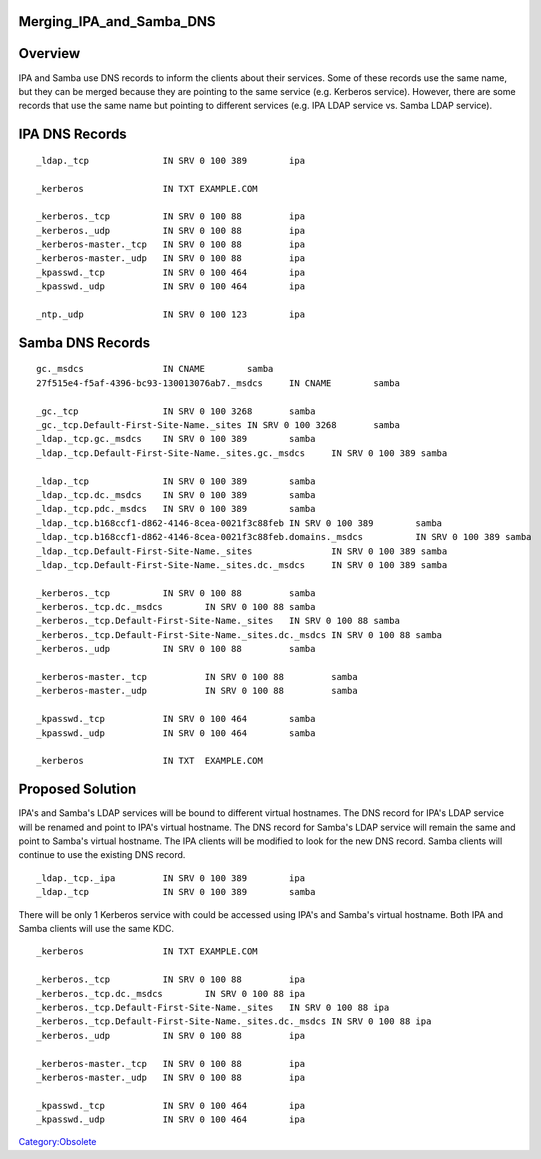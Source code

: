 Merging_IPA_and_Samba_DNS
=========================

Overview
========

IPA and Samba use DNS records to inform the clients about their
services. Some of these records use the same name, but they can be
merged because they are pointing to the same service (e.g. Kerberos
service). However, there are some records that use the same name but
pointing to different services (e.g. IPA LDAP service vs. Samba LDAP
service).



IPA DNS Records
===============

::

   _ldap._tcp              IN SRV 0 100 389        ipa

   _kerberos               IN TXT EXAMPLE.COM

   _kerberos._tcp          IN SRV 0 100 88         ipa
   _kerberos._udp          IN SRV 0 100 88         ipa
   _kerberos-master._tcp   IN SRV 0 100 88         ipa
   _kerberos-master._udp   IN SRV 0 100 88         ipa
   _kpasswd._tcp           IN SRV 0 100 464        ipa
   _kpasswd._udp           IN SRV 0 100 464        ipa

   _ntp._udp               IN SRV 0 100 123        ipa



Samba DNS Records
=================

::

   gc._msdcs               IN CNAME        samba
   27f515e4-f5af-4396-bc93-130013076ab7._msdcs     IN CNAME        samba

   _gc._tcp                IN SRV 0 100 3268       samba
   _gc._tcp.Default-First-Site-Name._sites IN SRV 0 100 3268       samba
   _ldap._tcp.gc._msdcs    IN SRV 0 100 389        samba
   _ldap._tcp.Default-First-Site-Name._sites.gc._msdcs     IN SRV 0 100 389 samba

   _ldap._tcp              IN SRV 0 100 389        samba
   _ldap._tcp.dc._msdcs    IN SRV 0 100 389        samba
   _ldap._tcp.pdc._msdcs   IN SRV 0 100 389        samba
   _ldap._tcp.b168ccf1-d862-4146-8cea-0021f3c88feb IN SRV 0 100 389        samba
   _ldap._tcp.b168ccf1-d862-4146-8cea-0021f3c88feb.domains._msdcs          IN SRV 0 100 389 samba
   _ldap._tcp.Default-First-Site-Name._sites               IN SRV 0 100 389 samba
   _ldap._tcp.Default-First-Site-Name._sites.dc._msdcs     IN SRV 0 100 389 samba

   _kerberos._tcp          IN SRV 0 100 88         samba
   _kerberos._tcp.dc._msdcs        IN SRV 0 100 88 samba
   _kerberos._tcp.Default-First-Site-Name._sites   IN SRV 0 100 88 samba
   _kerberos._tcp.Default-First-Site-Name._sites.dc._msdcs IN SRV 0 100 88 samba
   _kerberos._udp          IN SRV 0 100 88         samba

   _kerberos-master._tcp           IN SRV 0 100 88         samba
   _kerberos-master._udp           IN SRV 0 100 88         samba

   _kpasswd._tcp           IN SRV 0 100 464        samba
   _kpasswd._udp           IN SRV 0 100 464        samba

   _kerberos               IN TXT  EXAMPLE.COM



Proposed Solution
=================

IPA's and Samba's LDAP services will be bound to different virtual
hostnames. The DNS record for IPA's LDAP service will be renamed and
point to IPA's virtual hostname. The DNS record for Samba's LDAP service
will remain the same and point to Samba's virtual hostname. The IPA
clients will be modified to look for the new DNS record. Samba clients
will continue to use the existing DNS record.

::

   _ldap._tcp._ipa         IN SRV 0 100 389        ipa
   _ldap._tcp              IN SRV 0 100 389        samba

There will be only 1 Kerberos service with could be accessed using IPA's
and Samba's virtual hostname. Both IPA and Samba clients will use the
same KDC.

::

   _kerberos               IN TXT EXAMPLE.COM

   _kerberos._tcp          IN SRV 0 100 88         ipa
   _kerberos._tcp.dc._msdcs        IN SRV 0 100 88 ipa
   _kerberos._tcp.Default-First-Site-Name._sites   IN SRV 0 100 88 ipa
   _kerberos._tcp.Default-First-Site-Name._sites.dc._msdcs IN SRV 0 100 88 ipa
   _kerberos._udp          IN SRV 0 100 88         ipa

   _kerberos-master._tcp   IN SRV 0 100 88         ipa
   _kerberos-master._udp   IN SRV 0 100 88         ipa

   _kpasswd._tcp           IN SRV 0 100 464        ipa
   _kpasswd._udp           IN SRV 0 100 464        ipa

`Category:Obsolete <Category:Obsolete>`__